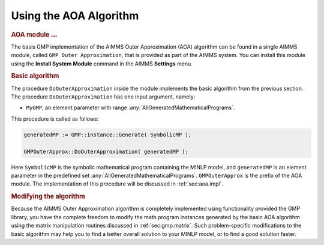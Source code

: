.. _sec:aoa.using.algorithm:

Using the AOA Algorithm
=======================

.. rubric:: AOA module :math:`\ldots`

The basis GMP implementation of the AIMMS Outer Approximation (AOA)
algorithm can be found in a single AIMMS module, called
``GMP Outer Approximation``, that is provided as part of the AIMMS
system. You can install this module using the **Install System Module**
command in the AIMMS **Settings** menu.

.. rubric:: Basic algorithm

The procedure ``DoOuterApproximation`` inside the module implements the
basic algorithm from the previous section. The procedure
``DoOuterApproximation`` has one input argument, namely:

-  ``MyGMP``, an element parameter with range
   :any:`AllGeneratedMathematicalPrograms`.

This procedure is called as follows:

.. code-block:: aimms

	generatedMP := GMP::Instance::Generate( SymbolicMP );

	GMPOuterApprox::DoOuterApproximation( generatedMP );

Here ``SymbolicMP`` is the symbolic mathematical program containing the
MINLP model, and ``generatedMP`` is an element parameter in the
predefined set :any:`AllGeneratedMathematicalPrograms`. ``GMPOuterApprox``
is the prefix of the AOA module. The implementation of this procedure
will be discussed in :ref:`sec:aoa.impl`.

.. rubric:: Modifying the algorithm

Because the AIMMS Outer Approximation algorithm is completely
implemented using functionality provided the GMP library, you have the
complete freedom to modify the math program instances generated by the
basic AOA algorithm using the matrix manipulation routines discussed in
:ref:`sec:gmp.matrix`. Such problem-specific modifications to the basic
algorithm may help you to find a better overall solution to your MINLP
model, or to find a good solution faster.